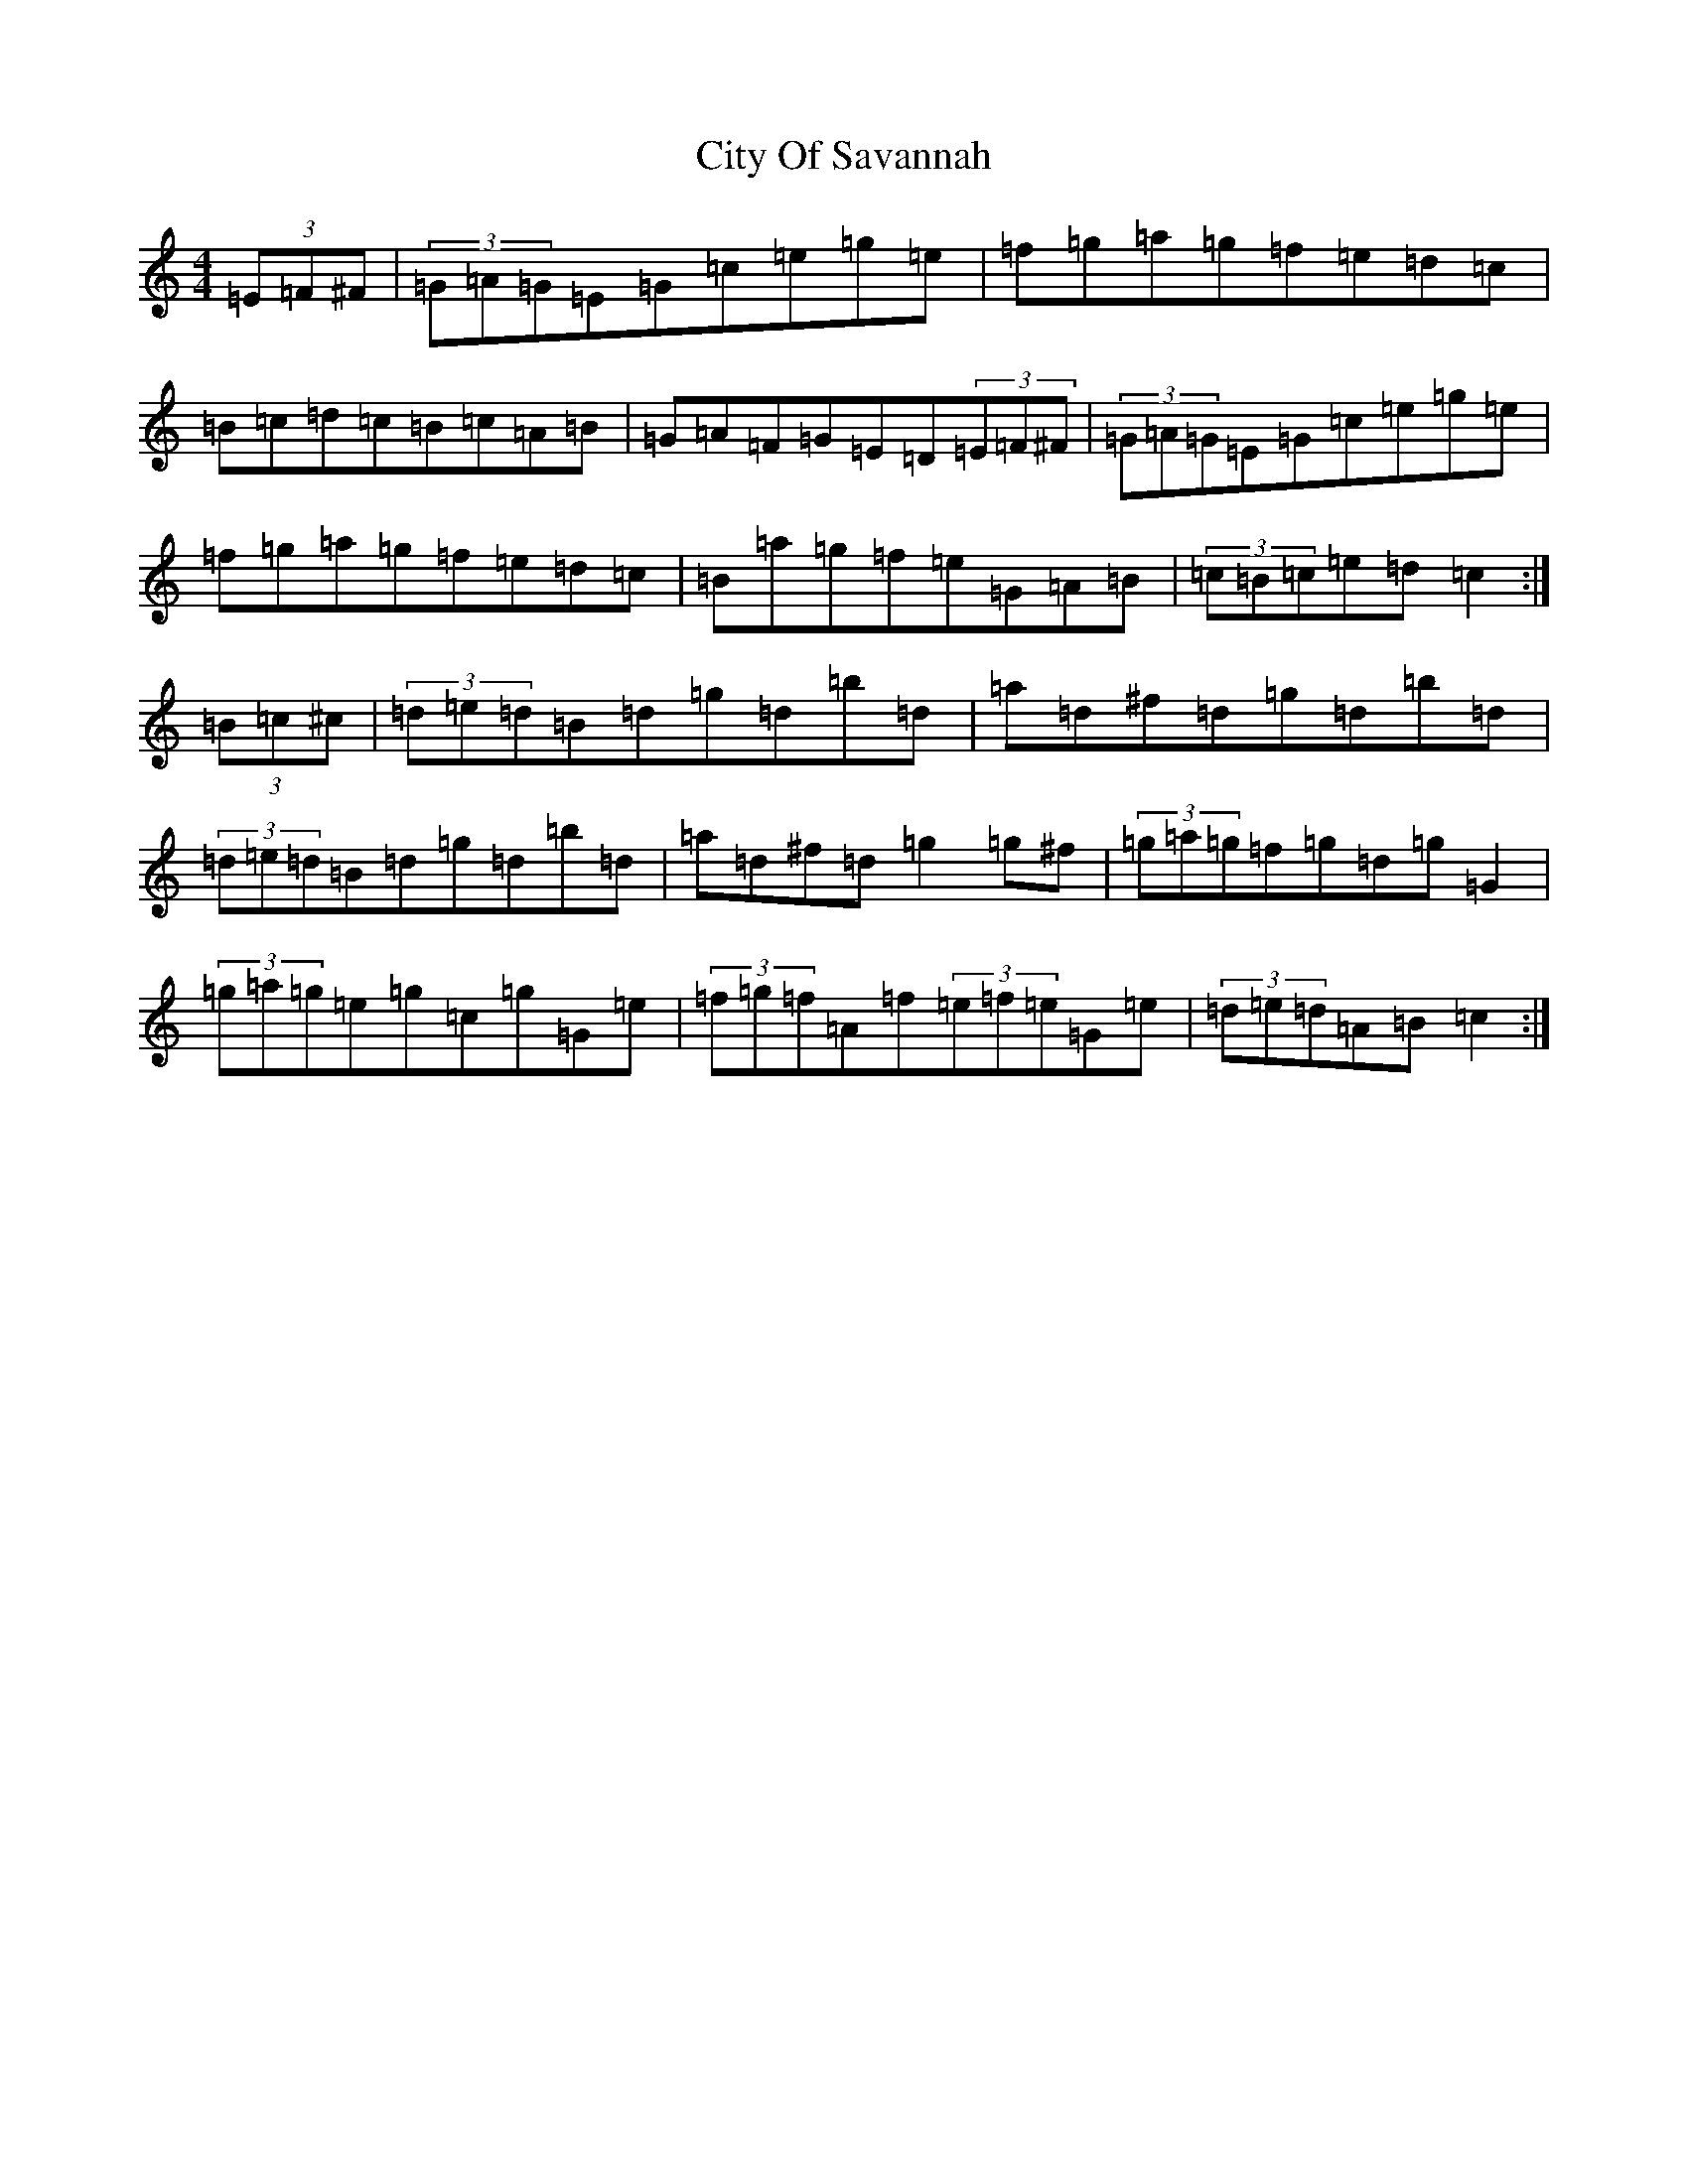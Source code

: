 X: 3715
T: City Of Savannah
S: https://thesession.org/tunes/1607#setting15019
R: hornpipe
M:4/4
L:1/8
K: C Major
(3=E=F^F|(3=G=A=G=E=G=c=e=g=e|=f=g=a=g=f=e=d=c|=B=c=d=c=B=c=A=B|=G=A=F=G=E=D(3=E=F^F|(3=G=A=G=E=G=c=e=g=e|=f=g=a=g=f=e=d=c|=B=a=g=f=e=G=A=B|(3=c=B=c=e=d=c2:|(3=B=c^c|(3=d=e=d=B=d=g=d=b=d|=a=d^f=d=g=d=b=d|(3=d=e=d=B=d=g=d=b=d|=a=d^f=d=g2=g^f|(3=g=a=g=f=g=d=g=G2|(3=g=a=g=e=g=c=g=G=e|(3=f=g=f=A=f(3=e=f=e=G=e|(3=d=e=d=A=B=c2:|